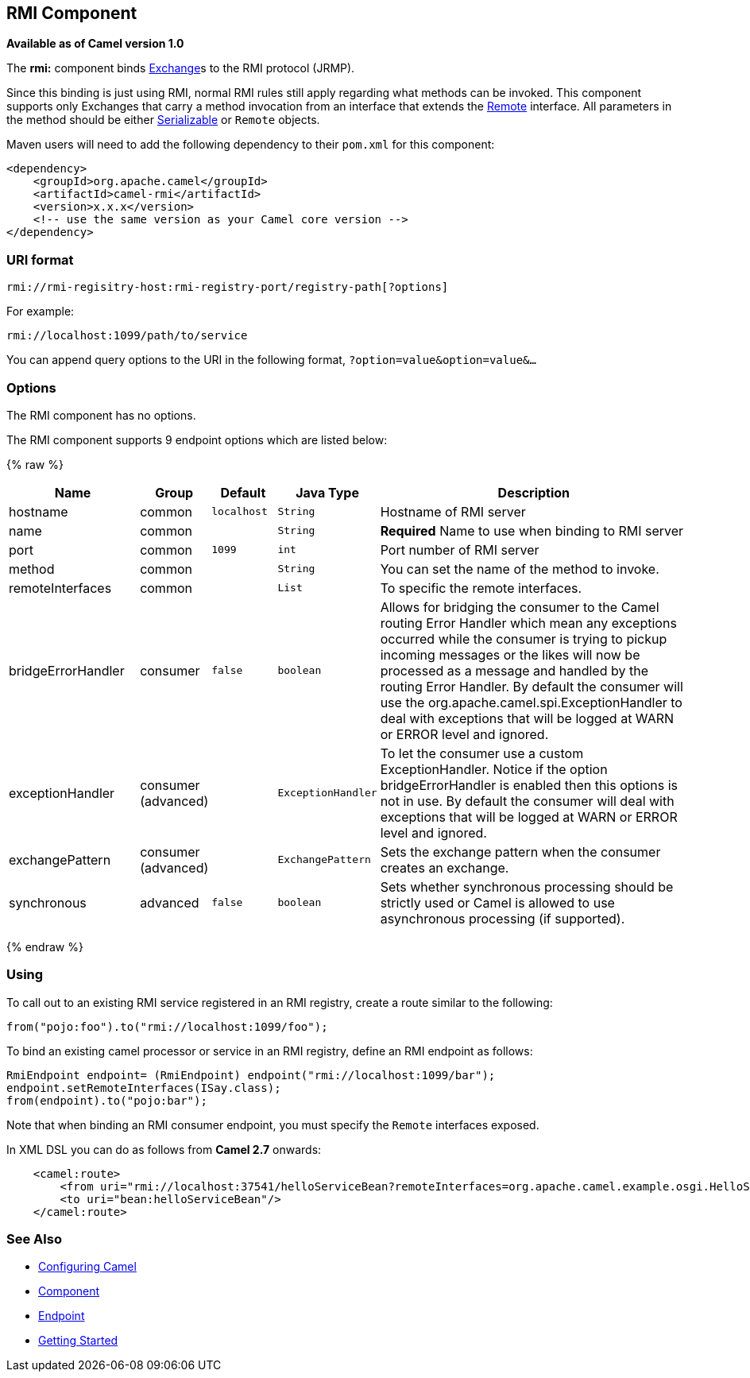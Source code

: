 ## RMI Component

*Available as of Camel version 1.0*

The *rmi:* component binds link:exchange.html[Exchange]s to the RMI
protocol (JRMP).

Since this binding is just using RMI, normal RMI rules still apply
regarding what methods can be invoked. This component supports only
Exchanges that carry a method invocation from an interface that extends
the http://java.sun.com/j2se/1.3/docs/api/java/rmi/Remote.html[Remote]
interface. All parameters in the method should be either
http://java.sun.com/j2se/1.5.0/docs/api/java/io/Serializable.html[Serializable]
or `Remote` objects.

Maven users will need to add the following dependency to their `pom.xml`
for this component:

[source,xml]
------------------------------------------------------------
<dependency>
    <groupId>org.apache.camel</groupId>
    <artifactId>camel-rmi</artifactId>
    <version>x.x.x</version>
    <!-- use the same version as your Camel core version -->
</dependency>
------------------------------------------------------------

### URI format

[source,java]
------------------------------------------------------------------
rmi://rmi-regisitry-host:rmi-registry-port/registry-path[?options]
------------------------------------------------------------------

For example:

[source,java]
------------------------------------
rmi://localhost:1099/path/to/service
------------------------------------

You can append query options to the URI in the following format,
`?option=value&option=value&...`

### Options


// component options: START
The RMI component has no options.
// component options: END



// endpoint options: START
The RMI component supports 9 endpoint options which are listed below:

{% raw %}
[width="100%",cols="2,1,1m,1m,5",options="header"]
|=======================================================================
| Name | Group | Default | Java Type | Description
| hostname | common | localhost | String | Hostname of RMI server
| name | common |  | String | *Required* Name to use when binding to RMI server
| port | common | 1099 | int | Port number of RMI server
| method | common |  | String | You can set the name of the method to invoke.
| remoteInterfaces | common |  | List | To specific the remote interfaces.
| bridgeErrorHandler | consumer | false | boolean | Allows for bridging the consumer to the Camel routing Error Handler which mean any exceptions occurred while the consumer is trying to pickup incoming messages or the likes will now be processed as a message and handled by the routing Error Handler. By default the consumer will use the org.apache.camel.spi.ExceptionHandler to deal with exceptions that will be logged at WARN or ERROR level and ignored.
| exceptionHandler | consumer (advanced) |  | ExceptionHandler | To let the consumer use a custom ExceptionHandler. Notice if the option bridgeErrorHandler is enabled then this options is not in use. By default the consumer will deal with exceptions that will be logged at WARN or ERROR level and ignored.
| exchangePattern | consumer (advanced) |  | ExchangePattern | Sets the exchange pattern when the consumer creates an exchange.
| synchronous | advanced | false | boolean | Sets whether synchronous processing should be strictly used or Camel is allowed to use asynchronous processing (if supported).
|=======================================================================
{% endraw %}
// endpoint options: END


### Using

To call out to an existing RMI service registered in an RMI registry,
create a route similar to the following:

[source,java]
------------------------------------------------
from("pojo:foo").to("rmi://localhost:1099/foo");
------------------------------------------------

To bind an existing camel processor or service in an RMI registry,
define an RMI endpoint as follows:

[source,java]
-------------------------------------------------------------------------
RmiEndpoint endpoint= (RmiEndpoint) endpoint("rmi://localhost:1099/bar");
endpoint.setRemoteInterfaces(ISay.class);
from(endpoint).to("pojo:bar");
-------------------------------------------------------------------------

Note that when binding an RMI consumer endpoint, you must specify the
`Remote` interfaces exposed.

In XML DSL you can do as follows from *Camel 2.7* onwards:

[source,xml]
------------------------------------------------------------------------------------------------------------------------
    <camel:route>
        <from uri="rmi://localhost:37541/helloServiceBean?remoteInterfaces=org.apache.camel.example.osgi.HelloService"/>
        <to uri="bean:helloServiceBean"/>
    </camel:route>
------------------------------------------------------------------------------------------------------------------------

### See Also

* link:configuring-camel.html[Configuring Camel]
* link:component.html[Component]
* link:endpoint.html[Endpoint]
* link:getting-started.html[Getting Started]